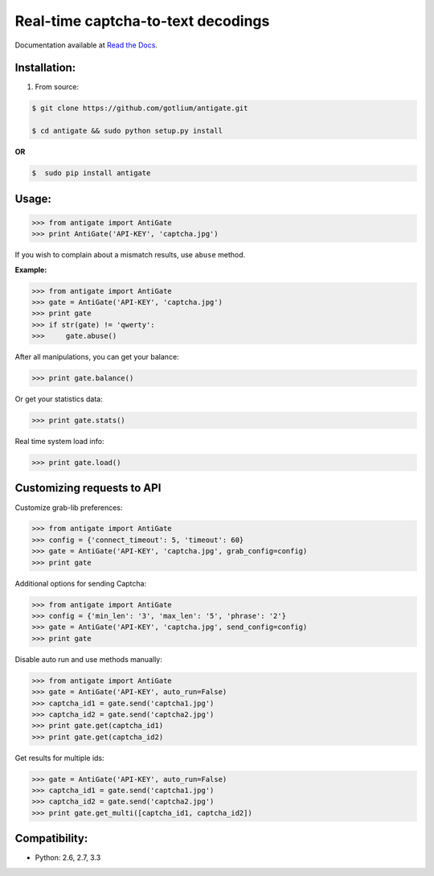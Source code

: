 Real-time captcha-to-text decodings
===================================

.. image:: https://api.travis-ci.org/gotlium/antigate.png?branch=master
    :alt: Build Status
    :target: https://travis-ci.org/gotlium/antigate
.. image:: https://coveralls.io/repos/gotlium/antigate/badge.png?branch=master
    :target: https://coveralls.io/r/gotlium/antigate?branch=master
.. image:: https://pypip.in/v/antigate/badge.png
    :alt: Current version on PyPi
    :target: https://crate.io/packages/antigate/
.. image:: https://pypip.in/d/antigate/badge.png
    :alt: Downloads from PyPi
    :target: https://crate.io/packages/antigate/


Documentation available at `Read the Docs <http://antigate.readthedocs.org/>`_.


Installation:
-------------
1. From source:

.. code-block:: bash

    $ git clone https://github.com/gotlium/antigate.git

    $ cd antigate && sudo python setup.py install

**OR**

.. code-block:: bash

    $  sudo pip install antigate

Usage:
------

.. code-block:: python

    >>> from antigate import AntiGate
    >>> print AntiGate('API-KEY', 'captcha.jpg')

If you wish to complain about a mismatch results, use ``abuse`` method.

**Example:**

.. code-block:: python

    >>> from antigate import AntiGate
    >>> gate = AntiGate('API-KEY', 'captcha.jpg')
    >>> print gate
    >>> if str(gate) != 'qwerty':
    >>>     gate.abuse()

After all manipulations, you can get your balance:

.. code-block:: python

    >>> print gate.balance()


Or get your statistics data:

.. code-block:: python

    >>> print gate.stats()


Real time system load info:

.. code-block:: python

    >>> print gate.load()


Customizing requests to API
---------------------------

Customize grab-lib preferences:

.. code-block:: python

    >>> from antigate import AntiGate
    >>> config = {'connect_timeout': 5, 'timeout': 60}
    >>> gate = AntiGate('API-KEY', 'captcha.jpg', grab_config=config)
    >>> print gate

Additional options for sending Captcha:

.. code-block:: python

    >>> from antigate import AntiGate
    >>> config = {'min_len': '3', 'max_len': '5', 'phrase': '2'}
    >>> gate = AntiGate('API-KEY', 'captcha.jpg', send_config=config)
    >>> print gate

Disable auto run and use methods manually:

.. code-block:: python

    >>> from antigate import AntiGate
    >>> gate = AntiGate('API-KEY', auto_run=False)
    >>> captcha_id1 = gate.send('captcha1.jpg')
    >>> captcha_id2 = gate.send('captcha2.jpg')
    >>> print gate.get(captcha_id1)
    >>> print gate.get(captcha_id2)

Get results for multiple ids:

.. code-block:: python

    >>> gate = AntiGate('API-KEY', auto_run=False)
    >>> captcha_id1 = gate.send('captcha1.jpg')
    >>> captcha_id2 = gate.send('captcha2.jpg')
    >>> print gate.get_multi([captcha_id1, captcha_id2])


Compatibility:
-------------
* Python: 2.6, 2.7, 3.3


.. image:: https://d2weczhvl823v0.cloudfront.net/gotlium/antigate/trend.png
   :alt: Bitdeli badge
   :target: https://bitdeli.com/free
